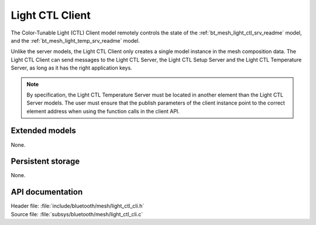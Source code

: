 .. _bt_mesh_light_ctl_cli_readme:

Light CTL Client
################

The Color-Tunable Light (CTL) Client model remotely controls the state of the :ref:`bt_mesh_light_ctl_srv_readme` model, and the :ref:`bt_mesh_light_temp_srv_readme` model.

Unlike the server models, the Light CTL Client only creates a single model instance in the mesh composition data.
The Light CTL Client can send messages to the Light CTL Server, the Light CTL Setup Server and the Light CTL Temperature Server, as long as it has the right application keys.

.. note::
   By specification, the Light CTL Temperature Server must be located in another element than the Light CTL Server models.
   The user must ensure that the publish parameters of the client instance point to the correct element address when using the function calls in the client API.

Extended models
===============

None.

Persistent storage
==================

None.

API documentation
=================

| Header file: :file:`include/bluetooth/mesh/light_ctl_cli.h`
| Source file: :file:`subsys/bluetooth/mesh/light_ctl_cli.c`

.. doxygengroup:: bt_mesh_light_ctl_cli
   :project: nrf
   :members:

